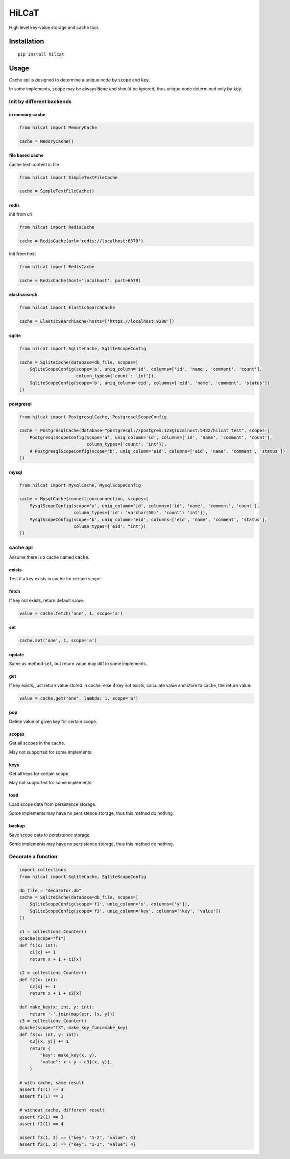 ==========
HiLCaT
==========

High level key-value storage and cache tool.

Installation
============

::

  pip install hilcat

Usage
=======

Cache api is designed to determine a unique node by :code:`scope` and :code:`key`.

In some implements, :code:`scope` may be always :code:`None` and should be ignored, thus unique node determined only by :code:`key`.


Init by different backends
~~~~~~~~~~~~~~~~~~~~~~~~~~~~

in memory cache
^^^^^^^^^^^^^^^^

.. code-block:: python

  from hilcat import MemoryCache

  cache = MemoryCache()

file based cache
^^^^^^^^^^^^^^^^^^

cache text content in file

.. code-block:: python

  from hilcat import SimpleTextFileCache

  cache = SimpleTextFileCache()

redis
^^^^^^^^^^^^^^^^^^^^^^^

init from url

.. code-block:: python

  from hilcat import RedisCache

  cache = RedisCache(url='redis://localhost:6379')

init from host

.. code-block:: python

  from hilcat import RedisCache

  cache = RedisCache(host='localhost', port=6579)

elasticsearch
^^^^^^^^^^^^^^^^^^^

.. code-block:: python

  from hilcat import ElasticSearchCache

  cache = ElasticSearchCache(hosts=['https://localhost:9200'])

sqlite
^^^^^^^^^^^^^

.. code-block:: python

  from hilcat import SqliteCache, SqliteScopeConfig

  cache = SqliteCache(database=db_file, scopes=[
      SqliteScopeConfig(scope='a', uniq_column='id', columns=['id', 'name', 'comment', 'count'],
                        column_types={'count': 'int'}),
      SqliteScopeConfig(scope='b', uniq_column='eid', columns=['eid', 'name', 'comment', 'status'])
  ])

postgresql
^^^^^^^^^^^^^

.. code-block:: python

  from hilcat import PostgresqlCache, PostgresqlScopeConfig

  cache = PostgresqlCache(database="postgresql://postgres:123@localhost:5432/hilcat_test", scopes=[
      PostgresqlScopeConfig(scope='a', uniq_column='id', columns=['id', 'name', 'comment', 'count'],
                            column_types={'count': 'int'}),
      # PostgresqlScopeConfig(scope='b', uniq_column='eid', columns=['eid', 'name', 'comment', 'status'])
  ])

mysql
^^^^^^^

.. code-block:: python

  from hilcat import MysqlCache, MysqlScopeConfig

  cache = MysqlCache(connection=connection, scopes=[
      MysqlScopeConfig(scope='a', uniq_column='id', columns=['id', 'name', 'comment', 'count'],
                       column_types={'id': 'varchar(50)', 'count': 'int'}),
      MysqlScopeConfig(scope='b', uniq_column='eid', columns=['eid', 'name', 'comment', 'status'],
                       column_types={'eid': "int"})
  ])

cache api
~~~~~~~~~~~~~~~~~~~~

Assume there is a cache named :code:`cache`.

exists
^^^^^^^

Test if a key exists in cache for certain scope.


fetch
^^^^^^^^^^^^^^

If key not exists, return default value.

.. code-block:: python

  value = cache.fetch('one', 1, scope='a')

set
^^^^^^

.. code-block:: python

  cache.set('one', 1, scope='a')

update
^^^^^^^^

Same as method :code:`set`, but return value may diff in some implements.

get
^^^^^^

If key exists, just return value stored in cache;
else if key not exists, calculate value and store to cache, the return value.

.. code-block:: python

  value = cache.get('one', lambda: 1, scope='a')

pop
^^^^^

Delete value of given key for certain scope.

scopes
^^^^^^^

Get all scopes in the cache.

May not supported for some implements.

keys
^^^^^^

Get all keys for certain scope.

May not supported for some implements.

load
^^^^^^

Load scope data from persistence storage.

Some implements may have no persistence storage, thus this method do nothing.

backup
^^^^^^

Save scope data to persistence storage.

Some implements may have no persistence storage, thus this method do nothing.

Decorate a function
~~~~~~~~~~~~~~~~~~

.. code-block:: python

    import collections
    from hilcat import SqliteCache, SqliteScopeConfig

    db_file = "decorator.db"
    cache = SqliteCache(database=db_file, scopes=[
        SqliteScopeConfig(scope='f1', uniq_column='x', columns=['y']),
        SqliteScopeConfig(scope='f3', uniq_column='key', columns=['key', 'value'])
    ])

    c1 = collections.Counter()
    @cache(scope="f1")
    def f1(x: int):
        c1[x] += 1
        return x + 1 + c1[x]

    c2 = collections.Counter()
    def f2(x: int):
        c2[x] += 1
        return x + 1 + c2[x]

    def make_key(x: int, y: int):
        return '-'.join(map(str, [x, y]))
    c3 = collections.Counter()
    @cache(scope="f3", make_key_func=make_key)
    def f3(x: int, y: int):
        c3[(x, y)] += 1
        return {
            "key": make_key(x, y),
            "value": x + y + c3[(x, y)],
        }

    # with cache, same result
    assert f1(1) == 3
    assert f1(1) == 3

    # without cache, different result
    assert f2(1) == 3
    assert f2(1) == 4

    assert f3(1, 2) == {"key": "1-2", "value": 4}
    assert f3(1, 2) == {"key": "1-2", "value": 4}

